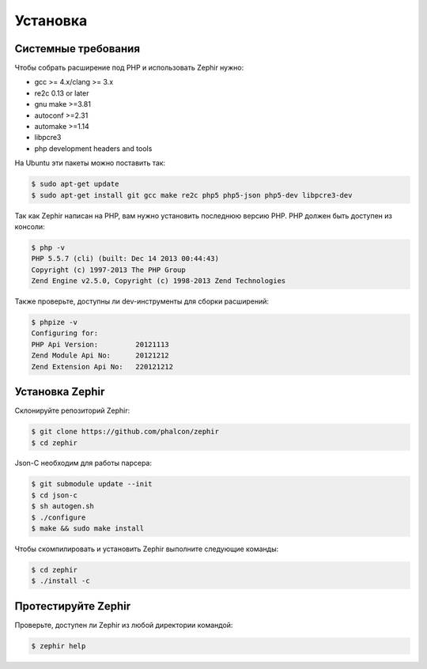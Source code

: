 Установка
============

Системные требования
--------------------

Чтобы собрать расширение под PHP и использовать Zephir нужно:

* gcc >= 4.x/clang >= 3.x
* re2c 0.13 or later
* gnu make >=3.81
* autoconf >=2.31
* automake >=1.14
* libpcre3
* php development headers and tools

На Ubuntu эти пакеты можно поставить так:

.. code-block:: bash

	$ sudo apt-get update
	$ sudo apt-get install git gcc make re2c php5 php5-json php5-dev libpcre3-dev

Так как Zephir написан на PHP, вам нужно установить последнюю версию PHP.
PHP должен быть доступен из консоли:

.. code-block:: bash

	$ php -v
	PHP 5.5.7 (cli) (built: Dec 14 2013 00:44:43)
	Copyright (c) 1997-2013 The PHP Group
	Zend Engine v2.5.0, Copyright (c) 1998-2013 Zend Technologies

Также проверьте, доступны ли dev-инструменты для сборки расширений:

.. code-block:: bash

	$ phpize -v
	Configuring for:
	PHP Api Version:         20121113
	Zend Module Api No:      20121212
	Zend Extension Api No:   220121212


Установка Zephir
----------------

Склонируйте репозиторий Zephir:

.. code-block:: bash

	$ git clone https://github.com/phalcon/zephir
	$ cd zephir

Json-C необходим для работы парсера:

.. code-block:: bash

	$ git submodule update --init
	$ cd json-c
	$ sh autogen.sh
	$ ./configure
	$ make && sudo make install


Чтобы скомпилировать и установить Zephir выполните следующие команды:

.. code-block:: bash

	$ cd zephir
	$ ./install -c

Протестируйте Zephir
--------------------
Проверьте, доступен ли Zephir из любой директории командой:

.. code-block:: bash

	$ zephir help
